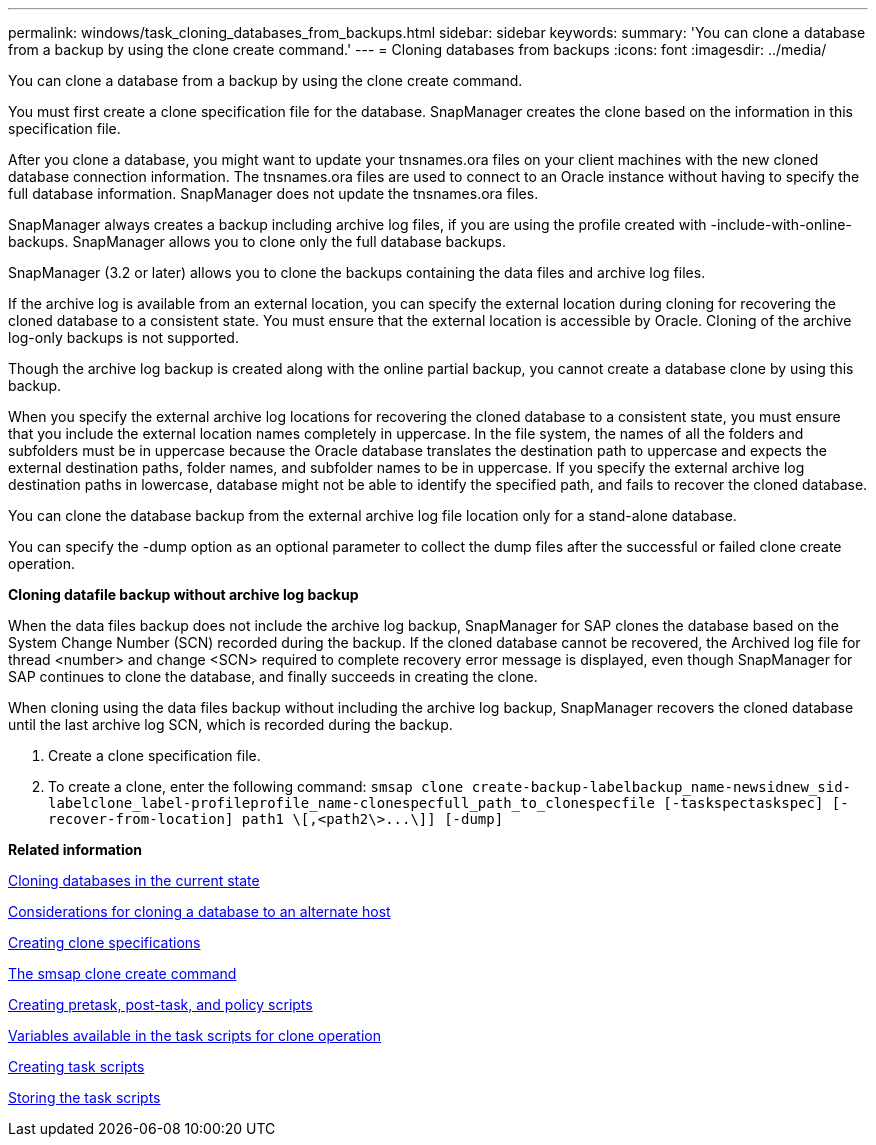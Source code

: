---
permalink: windows/task_cloning_databases_from_backups.html
sidebar: sidebar
keywords: 
summary: 'You can clone a database from a backup by using the clone create command.'
---
= Cloning databases from backups
:icons: font
:imagesdir: ../media/

[.lead]
You can clone a database from a backup by using the clone create command.

You must first create a clone specification file for the database. SnapManager creates the clone based on the information in this specification file.

After you clone a database, you might want to update your tnsnames.ora files on your client machines with the new cloned database connection information. The tnsnames.ora files are used to connect to an Oracle instance without having to specify the full database information. SnapManager does not update the tnsnames.ora files.

SnapManager always creates a backup including archive log files, if you are using the profile created with -include-with-online-backups. SnapManager allows you to clone only the full database backups.

SnapManager (3.2 or later) allows you to clone the backups containing the data files and archive log files.

If the archive log is available from an external location, you can specify the external location during cloning for recovering the cloned database to a consistent state. You must ensure that the external location is accessible by Oracle. Cloning of the archive log-only backups is not supported.

Though the archive log backup is created along with the online partial backup, you cannot create a database clone by using this backup.

When you specify the external archive log locations for recovering the cloned database to a consistent state, you must ensure that you include the external location names completely in uppercase. In the file system, the names of all the folders and subfolders must be in uppercase because the Oracle database translates the destination path to uppercase and expects the external destination paths, folder names, and subfolder names to be in uppercase. If you specify the external archive log destination paths in lowercase, database might not be able to identify the specified path, and fails to recover the cloned database.

You can clone the database backup from the external archive log file location only for a stand-alone database.

You can specify the -dump option as an optional parameter to collect the dump files after the successful or failed clone create operation.

*Cloning datafile backup without archive log backup*

When the data files backup does not include the archive log backup, SnapManager for SAP clones the database based on the System Change Number (SCN) recorded during the backup. If the cloned database cannot be recovered, the Archived log file for thread <number> and change <SCN> required to complete recovery error message is displayed, even though SnapManager for SAP continues to clone the database, and finally succeeds in creating the clone.

When cloning using the data files backup without including the archive log backup, SnapManager recovers the cloned database until the last archive log SCN, which is recorded during the backup.

. Create a clone specification file.
. To create a clone, enter the following command: `+smsap clone create-backup-labelbackup_name-newsidnew_sid-labelclone_label-profileprofile_name-clonespecfull_path_to_clonespecfile [-taskspectaskspec] [-recover-from-location] path1 \[,<path2\>...\]] [-dump]+`

*Related information*

xref:task_cloning_databases_in_the_current_state.adoc[Cloning databases in the current state]

xref:concept_considerations_for_cloning_a_database_to_an_alternate_host.adoc[Considerations for cloning a database to an alternate host]

xref:task_creating_clone_specifications.adoc[Creating clone specifications]

xref:reference_the_smosmsapclone_create_command.adoc[The smsap clone create command]

xref:task_creating_pretask_post_task_and_policy_scripts.adoc[Creating pretask, post-task, and policy scripts]

xref:concept_variables_available_in_the_task_scripts_for_clone_operation.adoc[Variables available in the task scripts for clone operation]

xref:task_creating_task_scripts.adoc[Creating task scripts]

xref:task_storing_the_task_scripts.adoc[Storing the task scripts]
